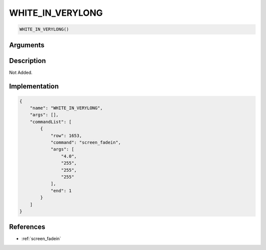 .. _WHITE_IN_VERYLONG:

WHITE_IN_VERYLONG
========================

.. code-block:: text

	WHITE_IN_VERYLONG()


Arguments
------------


Description
-------------

Not Added.

Implementation
-------------

.. code-block:: json

	{
	    "name": "WHITE_IN_VERYLONG",
	    "args": [],
	    "commandList": [
	        {
	            "row": 1653,
	            "command": "screen_fadein",
	            "args": [
	                "4.0",
	                "255",
	                "255",
	                "255"
	            ],
	            "end": 1
	        }
	    ]
	}

References
-------------
* :ref:`screen_fadein`
